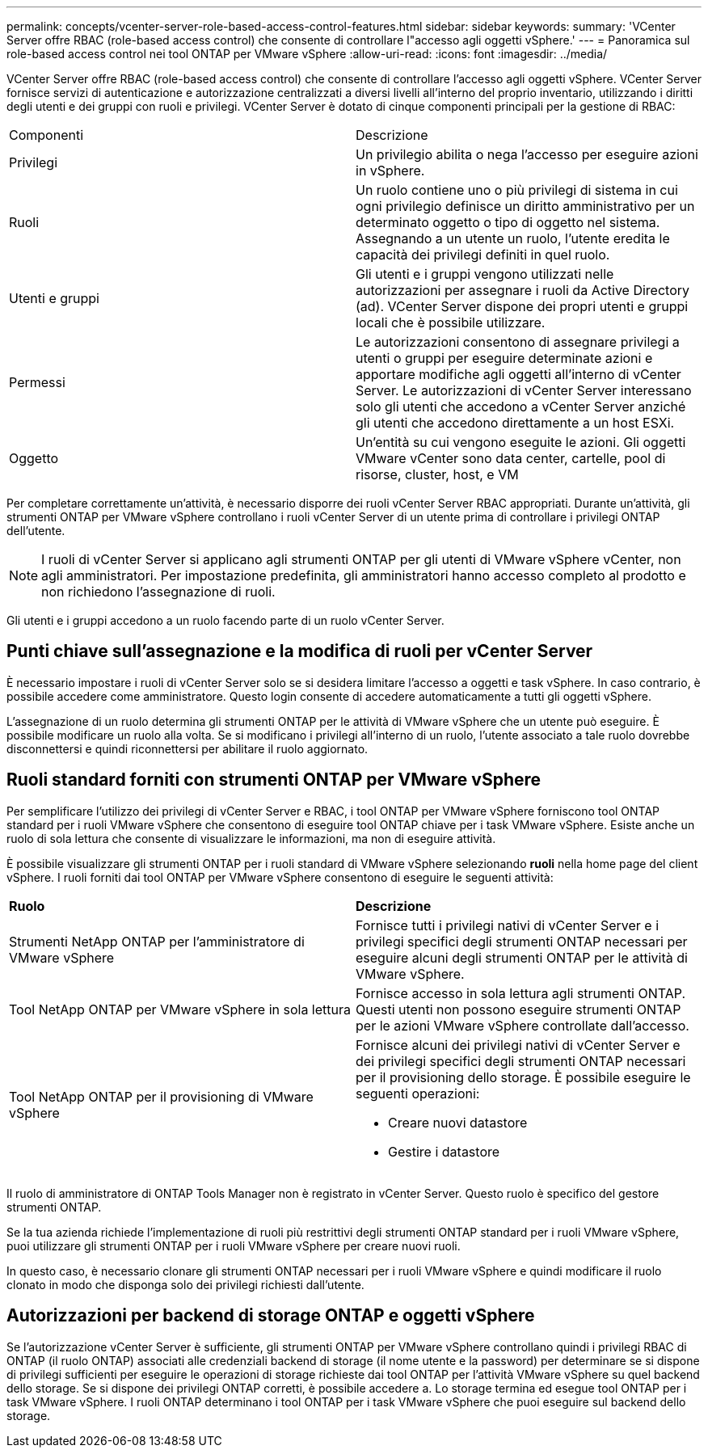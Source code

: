 ---
permalink: concepts/vcenter-server-role-based-access-control-features.html 
sidebar: sidebar 
keywords:  
summary: 'VCenter Server offre RBAC (role-based access control) che consente di controllare l"accesso agli oggetti vSphere.' 
---
= Panoramica sul role-based access control nei tool ONTAP per VMware vSphere
:allow-uri-read: 
:icons: font
:imagesdir: ../media/


[role="lead"]
VCenter Server offre RBAC (role-based access control) che consente di controllare l'accesso agli oggetti vSphere. VCenter Server fornisce servizi di autenticazione e autorizzazione centralizzati a diversi livelli all'interno del proprio inventario, utilizzando i diritti degli utenti e dei gruppi con ruoli e privilegi. VCenter Server è dotato di cinque componenti principali per la gestione di RBAC:

|===


| Componenti | Descrizione 


| Privilegi | Un privilegio abilita o nega l'accesso per eseguire azioni in vSphere. 


| Ruoli | Un ruolo contiene uno o più privilegi di sistema in cui ogni privilegio definisce un diritto amministrativo per un determinato oggetto o tipo di oggetto nel sistema. Assegnando a un utente un ruolo, l'utente eredita le capacità dei privilegi definiti in quel ruolo. 


| Utenti e gruppi | Gli utenti e i gruppi vengono utilizzati nelle autorizzazioni per assegnare i ruoli da Active Directory (ad). VCenter Server dispone dei propri utenti e gruppi locali che è possibile utilizzare. 


| Permessi | Le autorizzazioni consentono di assegnare privilegi a utenti o gruppi per eseguire determinate azioni e apportare modifiche agli oggetti all'interno di vCenter Server. Le autorizzazioni di vCenter Server interessano solo gli utenti che accedono a vCenter Server anziché gli utenti che accedono direttamente a un host ESXi. 


| Oggetto | Un'entità su cui vengono eseguite le azioni. Gli oggetti VMware vCenter sono data center, cartelle, pool di risorse, cluster, host, e VM 
|===
Per completare correttamente un'attività, è necessario disporre dei ruoli vCenter Server RBAC appropriati. Durante un'attività, gli strumenti ONTAP per VMware vSphere controllano i ruoli vCenter Server di un utente prima di controllare i privilegi ONTAP dell'utente.


NOTE: I ruoli di vCenter Server si applicano agli strumenti ONTAP per gli utenti di VMware vSphere vCenter, non agli amministratori. Per impostazione predefinita, gli amministratori hanno accesso completo al prodotto e non richiedono l'assegnazione di ruoli.

Gli utenti e i gruppi accedono a un ruolo facendo parte di un ruolo vCenter Server.



== Punti chiave sull'assegnazione e la modifica di ruoli per vCenter Server

È necessario impostare i ruoli di vCenter Server solo se si desidera limitare l'accesso a oggetti e task vSphere. In caso contrario, è possibile accedere come amministratore. Questo login consente di accedere automaticamente a tutti gli oggetti vSphere.

L'assegnazione di un ruolo determina gli strumenti ONTAP per le attività di VMware vSphere che un utente può eseguire. È possibile modificare un ruolo alla volta.
Se si modificano i privilegi all'interno di un ruolo, l'utente associato a tale ruolo dovrebbe disconnettersi e quindi riconnettersi per abilitare il ruolo aggiornato.



== Ruoli standard forniti con strumenti ONTAP per VMware vSphere

Per semplificare l'utilizzo dei privilegi di vCenter Server e RBAC, i tool ONTAP per VMware vSphere forniscono tool ONTAP standard per i ruoli VMware vSphere che consentono di eseguire tool ONTAP chiave per i task VMware vSphere. Esiste anche un ruolo di sola lettura che consente di visualizzare le informazioni, ma non di eseguire attività.

È possibile visualizzare gli strumenti ONTAP per i ruoli standard di VMware vSphere selezionando *ruoli* nella home page del client vSphere. I ruoli forniti dai tool ONTAP per VMware vSphere consentono di eseguire le seguenti attività:

|===


| *Ruolo* | *Descrizione* 


| Strumenti NetApp ONTAP per l'amministratore di VMware vSphere | Fornisce tutti i privilegi nativi di vCenter Server e i privilegi specifici degli strumenti ONTAP necessari per eseguire alcuni degli strumenti ONTAP per le attività di VMware vSphere. 


| Tool NetApp ONTAP per VMware vSphere in sola lettura | Fornisce accesso in sola lettura agli strumenti ONTAP. Questi utenti non possono eseguire strumenti ONTAP per le azioni VMware vSphere controllate dall'accesso. 


| Tool NetApp ONTAP per il provisioning di VMware vSphere  a| 
Fornisce alcuni dei privilegi nativi di vCenter Server e dei privilegi specifici degli strumenti ONTAP necessari per il provisioning dello storage. È possibile eseguire le seguenti operazioni:

* Creare nuovi datastore
* Gestire i datastore


|===
Il ruolo di amministratore di ONTAP Tools Manager non è registrato in vCenter Server. Questo ruolo è specifico del gestore strumenti ONTAP.

Se la tua azienda richiede l'implementazione di ruoli più restrittivi degli strumenti ONTAP standard per i ruoli VMware vSphere, puoi utilizzare gli strumenti ONTAP per i ruoli VMware vSphere per creare nuovi ruoli.

In questo caso, è necessario clonare gli strumenti ONTAP necessari per i ruoli VMware vSphere e quindi modificare il ruolo clonato in modo che disponga solo dei privilegi richiesti dall'utente.



== Autorizzazioni per backend di storage ONTAP e oggetti vSphere

Se l'autorizzazione vCenter Server è sufficiente, gli strumenti ONTAP per VMware vSphere controllano quindi i privilegi RBAC di ONTAP (il ruolo ONTAP) associati alle credenziali backend di storage (il nome utente e la password) per determinare se si dispone di privilegi sufficienti per eseguire le operazioni di storage richieste dai tool ONTAP per l'attività VMware vSphere su quel backend dello storage. Se si dispone dei privilegi ONTAP corretti, è possibile accedere a.
Lo storage termina ed esegue tool ONTAP per i task VMware vSphere. I ruoli ONTAP determinano i tool ONTAP per i task VMware vSphere che puoi eseguire sul backend dello storage.
